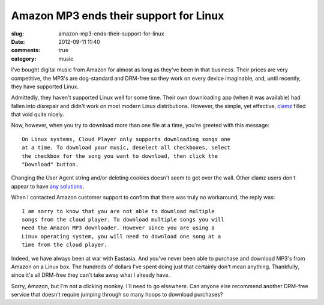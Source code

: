 Amazon MP3 ends their support for Linux
#######################################

:slug: amazon-mp3-ends-their-support-for-linux
:date: 2012-09-11 11:40
:comments: true
:category: music

I've bought digital music from Amazon for almost as long as they've
been in that business.  Their prices are very competitive, the MP3's
are dog-standard and DRM-free so they work on every device imaginable,
and, until recently, they have supported Linux.

Admittedly, they haven't supported Linux well for some time.  Their
own downloading app (when it was available) had fallen into disrepair
and didn't work on most modern Linux distributions.  However, the
simple, yet effective, `clamz <http://code.google.com/p/clamz/>`_
filled that void quite nicely.

Now, however, when you try to download more than one file at a time,
you're greeted with this message::

    On Linux systems, Cloud Player only supports downloading songs one
    at a time. To download your music, deselect all checkboxes, select
    the checkbox for the song you want to download, then click the
    "Download" button.

Changing the User Agent string and/or deleting cookies doesn't seem to
get over the wall.  Other clamz users don't appear to have `any
solutions <http://code.google.com/p/clamz/issues/detail?id=35>`_.

When I contacted Amazon customer support to confirm that there was
truly no workaround, the reply was::

    I am sorry to know that you are not able to download multiple
    songs from the cloud player. To download multiple songs you will
    need the Amazon MP3 downloader. However since you are using a
    Linux operating system, you will need to download one song at a
    time from the cloud player.

Indeed, we have always been at war with Eastasia.  And you've never
been able to purchase and download MP3's from Amazon on a Linux box.
The hundreds of dollars I've spent doing just that certainly don't
mean anything.  Thankfully, since it's all DRM-free they can't take
away what I already have.

Sorry, Amazon, but I'm not a clicking monkey.  I'll need to go
elsewhere.  Can anyone else recommend another DRM-free service that
doesn't require jumping through so many hoops to download purchases?
